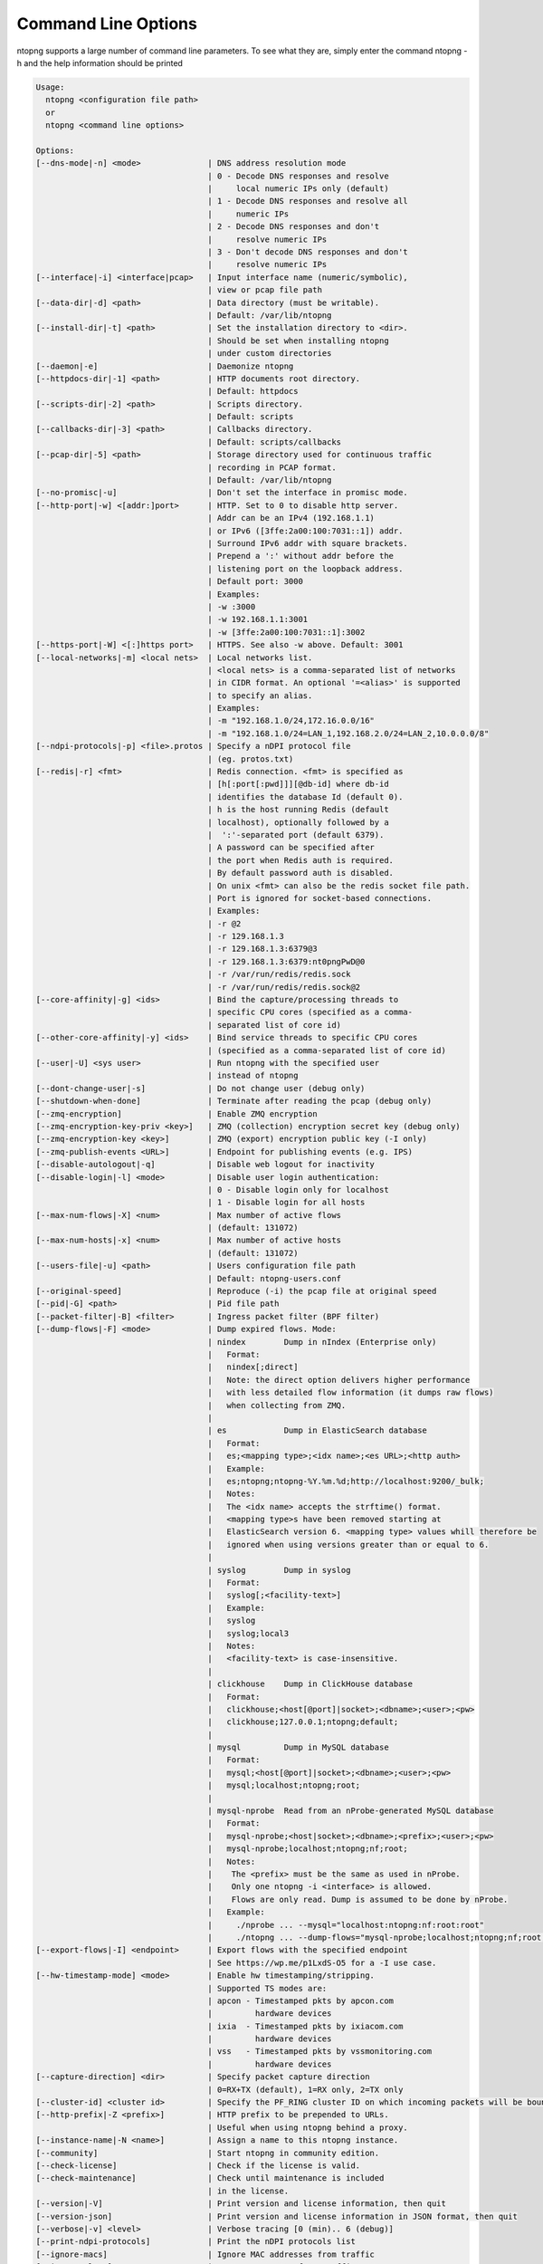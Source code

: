 .. _CliOptions:

Command Line Options
--------------------
ntopng supports a large number of command line parameters. To see what they are, simply enter the command ntopng -h and the help information should be printed

.. code:: bash

   Usage:
     ntopng <configuration file path>
     or
     ntopng <command line options>

   Options:
   [--dns-mode|-n] <mode>              | DNS address resolution mode
                                       | 0 - Decode DNS responses and resolve
                                       |     local numeric IPs only (default)
                                       | 1 - Decode DNS responses and resolve all
                                       |     numeric IPs
                                       | 2 - Decode DNS responses and don't
                                       |     resolve numeric IPs
                                       | 3 - Don't decode DNS responses and don't
                                       |     resolve numeric IPs
   [--interface|-i] <interface|pcap>   | Input interface name (numeric/symbolic),
                                       | view or pcap file path
   [--data-dir|-d] <path>              | Data directory (must be writable).
                                       | Default: /var/lib/ntopng
   [--install-dir|-t] <path>           | Set the installation directory to <dir>.
                                       | Should be set when installing ntopng
                                       | under custom directories
   [--daemon|-e]                       | Daemonize ntopng
   [--httpdocs-dir|-1] <path>          | HTTP documents root directory.
                                       | Default: httpdocs
   [--scripts-dir|-2] <path>           | Scripts directory.
                                       | Default: scripts
   [--callbacks-dir|-3] <path>         | Callbacks directory.
                                       | Default: scripts/callbacks
   [--pcap-dir|-5] <path>              | Storage directory used for continuous traffic
                                       | recording in PCAP format.
                                       | Default: /var/lib/ntopng
   [--no-promisc|-u]                   | Don't set the interface in promisc mode.
   [--http-port|-w] <[addr:]port>      | HTTP. Set to 0 to disable http server.
                                       | Addr can be an IPv4 (192.168.1.1)
                                       | or IPv6 ([3ffe:2a00:100:7031::1]) addr.
                                       | Surround IPv6 addr with square brackets.
                                       | Prepend a ':' without addr before the
                                       | listening port on the loopback address.
                                       | Default port: 3000
                                       | Examples:
                                       | -w :3000
                                       | -w 192.168.1.1:3001
                                       | -w [3ffe:2a00:100:7031::1]:3002
   [--https-port|-W] <[:]https port>   | HTTPS. See also -w above. Default: 3001
   [--local-networks|-m] <local nets>  | Local networks list.
                                       | <local nets> is a comma-separated list of networks
                                       | in CIDR format. An optional '=<alias>' is supported
                                       | to specify an alias.
                                       | Examples:
                                       | -m "192.168.1.0/24,172.16.0.0/16"
                                       | -m "192.168.1.0/24=LAN_1,192.168.2.0/24=LAN_2,10.0.0.0/8"
   [--ndpi-protocols|-p] <file>.protos | Specify a nDPI protocol file
                                       | (eg. protos.txt)
   [--redis|-r] <fmt>                  | Redis connection. <fmt> is specified as
                                       | [h[:port[:pwd]]][@db-id] where db-id
                                       | identifies the database Id (default 0).
                                       | h is the host running Redis (default
                                       | localhost), optionally followed by a
                                       |  ':'-separated port (default 6379).
                                       | A password can be specified after
                                       | the port when Redis auth is required.
                                       | By default password auth is disabled.
                                       | On unix <fmt> can also be the redis socket file path.
                                       | Port is ignored for socket-based connections.
                                       | Examples:
                                       | -r @2
                                       | -r 129.168.1.3
                                       | -r 129.168.1.3:6379@3
                                       | -r 129.168.1.3:6379:nt0pngPwD@0
                                       | -r /var/run/redis/redis.sock
                                       | -r /var/run/redis/redis.sock@2
   [--core-affinity|-g] <ids>          | Bind the capture/processing threads to
                                       | specific CPU cores (specified as a comma-
                                       | separated list of core id)
   [--other-core-affinity|-y] <ids>    | Bind service threads to specific CPU cores
                                       | (specified as a comma-separated list of core id)
   [--user|-U] <sys user>              | Run ntopng with the specified user
                                       | instead of ntopng
   [--dont-change-user|-s]             | Do not change user (debug only)
   [--shutdown-when-done]              | Terminate after reading the pcap (debug only)
   [--zmq-encryption]                  | Enable ZMQ encryption
   [--zmq-encryption-key-priv <key>]   | ZMQ (collection) encryption secret key (debug only)
   [--zmq-encryption-key <key>]        | ZMQ (export) encryption public key (-I only)
   [--zmq-publish-events <URL>]        | Endpoint for publishing events (e.g. IPS)
   [--disable-autologout|-q]           | Disable web logout for inactivity
   [--disable-login|-l] <mode>         | Disable user login authentication:
                                       | 0 - Disable login only for localhost
                                       | 1 - Disable login for all hosts
   [--max-num-flows|-X] <num>          | Max number of active flows
                                       | (default: 131072)
   [--max-num-hosts|-x] <num>          | Max number of active hosts
                                       | (default: 131072)
   [--users-file|-u] <path>            | Users configuration file path
                                       | Default: ntopng-users.conf
   [--original-speed]                  | Reproduce (-i) the pcap file at original speed
   [--pid|-G] <path>                   | Pid file path
   [--packet-filter|-B] <filter>       | Ingress packet filter (BPF filter)
   [--dump-flows|-F] <mode>            | Dump expired flows. Mode:
                                       | nindex        Dump in nIndex (Enterprise only)
                                       |   Format:
                                       |   nindex[;direct]
                                       |   Note: the direct option delivers higher performance
                                       |   with less detailed flow information (it dumps raw flows)
                                       |   when collecting from ZMQ.
                                       |
                                       | es            Dump in ElasticSearch database
                                       |   Format:
                                       |   es;<mapping type>;<idx name>;<es URL>;<http auth>
                                       |   Example:
                                       |   es;ntopng;ntopng-%Y.%m.%d;http://localhost:9200/_bulk;
                                       |   Notes:
                                       |   The <idx name> accepts the strftime() format.
                                       |   <mapping type>s have been removed starting at
                                       |   ElasticSearch version 6. <mapping type> values whill therefore be
                                       |   ignored when using versions greater than or equal to 6.
                                       |
                                       | syslog        Dump in syslog
                                       |   Format:
                                       |   syslog[;<facility-text>]
                                       |   Example:
                                       |   syslog
                                       |   syslog;local3
                                       |   Notes:
                                       |   <facility-text> is case-insensitive.
                                       |
                                       | clickhouse    Dump in ClickHouse database
                                       |   Format:
                                       |   clickhouse;<host[@port]|socket>;<dbname>;<user>;<pw>
                                       |   clickhouse;127.0.0.1;ntopng;default;
                                       |
                                       | mysql         Dump in MySQL database
                                       |   Format:
                                       |   mysql;<host[@port]|socket>;<dbname>;<user>;<pw>
                                       |   mysql;localhost;ntopng;root;
                                       |
                                       | mysql-nprobe  Read from an nProbe-generated MySQL database
                                       |   Format:
                                       |   mysql-nprobe;<host|socket>;<dbname>;<prefix>;<user>;<pw>
                                       |   mysql-nprobe;localhost;ntopng;nf;root;
                                       |   Notes:
                                       |    The <prefix> must be the same as used in nProbe.
                                       |    Only one ntopng -i <interface> is allowed.
                                       |    Flows are only read. Dump is assumed to be done by nProbe.
                                       |   Example:
                                       |     ./nprobe ... --mysql="localhost:ntopng:nf:root:root"
                                       |     ./ntopng ... --dump-flows="mysql-nprobe;localhost;ntopng;nf;root;root"
   [--export-flows|-I] <endpoint>      | Export flows with the specified endpoint
                                       | See https://wp.me/p1LxdS-O5 for a -I use case.
   [--hw-timestamp-mode] <mode>        | Enable hw timestamping/stripping.
                                       | Supported TS modes are:
                                       | apcon - Timestamped pkts by apcon.com
                                       |         hardware devices
                                       | ixia  - Timestamped pkts by ixiacom.com
                                       |         hardware devices
                                       | vss   - Timestamped pkts by vssmonitoring.com
                                       |         hardware devices
   [--capture-direction] <dir>         | Specify packet capture direction
                                       | 0=RX+TX (default), 1=RX only, 2=TX only
   [--cluster-id] <cluster id>         | Specify the PF_RING cluster ID on which incoming packets will be bound.
   [--http-prefix|-Z <prefix>]         | HTTP prefix to be prepended to URLs.
                                       | Useful when using ntopng behind a proxy.
   [--instance-name|-N <name>]         | Assign a name to this ntopng instance.
   [--community]                       | Start ntopng in community edition.
   [--check-license]                   | Check if the license is valid.
   [--check-maintenance]               | Check until maintenance is included
                                       | in the license.
   [--version|-V]                      | Print version and license information, then quit
   [--version-json]                    | Print version and license information in JSON format, then quit
   [--verbose|-v] <level>              | Verbose tracing [0 (min).. 6 (debug)]
   [--print-ndpi-protocols]            | Print the nDPI protocols list
   [--ignore-macs]                     | Ignore MAC addresses from traffic
   [--ignore-vlans]                    | Ignore VLAN tags from traffic
   [--pcap-file-purge-flows]           | Enable flow purge with pcap files (debug only)
   [--simulate-vlans]                  | Simulate VLAN traffic (debug only)
   [--simulate-ips] <num>              | Simulate IPs by choosing clients and servers among <num> random addresses
   [--help|-h]                         | Help

   Available interfaces (-i <interface index>):
      1. lo
      2. eno1


Some of the most important parameters are briefly discussed here.

:code:`[--redis|-r] <redis host[:port][@db-id]>`

   Ntopng uses Redis as a backend database to store user configuration and preferences. Redis must be started before ntopng. By default the location is :code:`localhost` but this can be changed by specifying host and port where Redis is listening. In case multiple ntopng instances use same Redis server is it important, to prevent data from being overwritten, to specify the :code:`"@db-id"` string to reserve a single Redis database to every ntopng instance.

:code:`[—interface|-i] <interface|pcap>`

   At the end of the help information there a list of all available interfaces. The user can select one or more interfaces from the list so that ntopng will treat them as monitored interfaces. Any traffic flowing though monitored interfaces will be seen and processed by ntopng. The interface is passed using the interface number (e.g., :code:`-i 1`) on Windows systems, whereas the name is used on Linux / Unix systems (e.g., :code:`-i eth0`). A monitoring session using multiple interfaces can be set up as follows:

   .. code:: bash

      ntopng -i eth0 -i eth1

   To specify a ZMQ interface (that allows to visualize remotely-collected flows by nProbe and cento) you should add an interface like :code:`ntopng -i tcp://<endpoint ip>/`

   An example of ntopng and nprobe communication is

   .. code:: bash

      nprobe -i eth0 -n none --zmq "tcp://*:5556"
      ntopng -i "tcp://<nprobe host ip>:5556"

   It is also possible to operate ntopng in collector mode and nProbe in probe mode (this can be useful for example when nProbe is behind a NAT) as follows (note the trailing c after the collection port)

   .. code:: bash

      nprobe -i eth0 -n none --zmq-probe-mode --zmq "tcp://<ntopng host ip>:5556"
      ntopng -i "tcp://*:5556c"

   ntopng is also able to compute statistics based on pcap traffic files:
   
   .. code:: bash

      ntopng -i /tmp/traffic.pcap 

   ntopng is also able (when PF_RING is used) to merge two interfaces into a single stream of traffic. This is useful for example when the two directions (TX+RX) of a network TAP need to be merged together. In this case, the interface name is the comma-separated concatenation of the two interface names that have to be merged, e.g.,
   
   .. code:: bash

      ntopng -i eth0,eth1 

:code:`[--http-prefix|-Z] <prefix>`

   Network admins who want to monitor their network, may want to map ntopng web interface using a reverse proxy. The main issue with reverse proxying is that the ‘/‘ URI should not be mapped to the ntopng base. Customizable prefixes for the ntopng base can be chosen using the http-prefix option.

   Generally speaking, when the http-prefix is used, ntopng web interface is accessible by pointing the browser at :code:`http://<host>:<port>/<prefix>/`


   For example, ntopng web interface can be accessed at :code:`http://localhost:3000/myntopng` if it is executed as
   
   .. code:: bash

      ntopng -Z /myntopng

   Using Apache, one would achieve the same behavior with the following http proxypass directives:
   
   .. code:: bash

      ProxyPass /myntopng/ http://192.168.100.3:3000/myntopng/
      ProxyPassReverse /myntopng/ http://192.168.100.3:3000/myntopng/

:code:`[--dns-mode|-n] <mode>`

   This option controls the behavior of the name resolution done by ntopng. User can specify whether to use full resolution, local- or remote-only, or even no resolution at all.


:code:`[--data-dir|-d] <path>`

   Ntopng uses a data directory to store several kinds of information. Most of the historical information related to hosts and applications is stored in this directory. Historical information includes round robin database (RRD) files for each application/host.


:code:`[--local-networks|-m] <local nets>`

   Ntopng characterizes networks in two categories, namely local and remote. Consequently, also hosts are characterized in either local or remote hosts. Every host that belongs to a local network is local. Similarly, every host that belongs to a remote network is remote.

   A great deal of information can be stored for local hosts, including their Layer-7 application protocols. However, additional information comes at the cost of extra memory and space used. Therefore, although a user would virtually want to mark all possible networks as local, in practice he/she will have to find a good tradeoff.

   Local networks can be specified as a comma separated list of IPv4 (IPv6) addresses and subnet masks. For example to mark three networks as local ntopng can be executed as follows:
   
   .. code:: bash

      ntopng -local-networks="192.168.2.0/24,10.0.0.0/8,8.8.8.0/24"

   In the ntopng web interface, local networks and hosts are displayed with green colors while remote networks and hosts hosts with gray colors. Extra information will be available in the contextual menus for local networks.


:code:`[—disable-login|-l]`

   By default ntopng uses authentication method to access the web GUI. Authentication can be disabled by adding the option disable-login to the startup parameters. In this case any user who access the web interface has administrator privileges.

   As mentioned above, a configuration file can be used in order to start ntopng. All the command line options can be reported in the configuration file, one per line. Options must be separated from their values using a :code:`=` sign. Comment lines starting with a :code:`#` sign are allowed as well.

.. warning::
   Unlike its predecessor, ntopng is not itself a Netflow collector. It can act as Netflow collector combined with nProbe. To perform this connection start nProbe with the :code:`--zmq` parameter and point ntopng interface parameter to the nProbe ZMQ endpoint. Using this configuration give the admin the possibility to use ntopng as collector GUI to display data either from nProbe captured traffic and Netflow enabled devices as displayed in the following picture.


   .. figure:: img/cli_options_ntopng_with_nprobe_architecture.png
      :align: center
      :alt: ntopng/nprobe setup

      ntopng/nprobe setup

      
